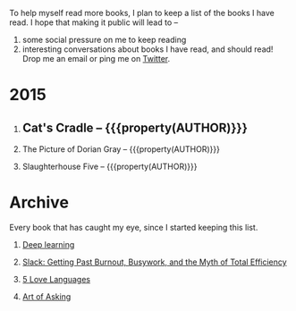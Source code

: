 #+STARTUP: indent hidestars
#+OPTIONS: H:1 tags:nil todo:nil
#+TODO: READING TOREAD BACKLOG SOMEDAY | DONE
#+BEGIN_COMMENT
.. title: Reading List
.. slug: reading-list
.. tags:
.. category:
.. link:
.. description:
.. type: text
.. nocomments: True
#+END_COMMENT


To help myself read more books, I plan to keep a list of the books I have
read. I hope that making it public will lead to --
1. some social pressure on me to keep reading
2. interesting conversations about books I have read, and should read! Drop me
   an email or ping me on [[https://punchagan.com/twitter][Twitter]].

* 2015
** DONE Cat's Cradle -- {{{property(AUTHOR)}}}              :ARCHIVE:fiction:
:PROPERTIES:
:AUTHOR: Kurt Vonnegut
:START_DATE: [2015-09-13 Sun]
:END_DATE: [2015-09-19 Sat]
:SUGGESTED_BY: Michelle on RC's Fiction Books topic
:END:
** READING The Picture of Dorian Gray -- {{{property(AUTHOR)}}}
:PROPERTIES:
:AUTHOR: Oscar Wilde
:START_DATE: [2015-09-20 Sun]
:SUGGESTED_BY: Michelle on RC's Fiction Books topic
:END:
** READING Slaughterhouse Five -- {{{property(AUTHOR)}}}
:PROPERTIES:
:AUTHOR: Kurt Vonnegut
:START_DATE: [2015-11-01 Sun]
:SUGGESTED_BY: Picked it up at Crosswords
:END:

* Archive
Every book that has caught my eye, since I started keeping this list.
** TOREAD [[http://www-labs.iro.umontreal.ca/~bengioy/dlbook/][Deep learning]]                             :nonfiction:deeplearning:
:PROPERTIES:
:URL: http://www-labs.iro.umontreal.ca/~bengioy/dlbook/
:END:
** SOMEDAY [[http://www.amazon.com/gp/product/0767907698/][Slack: Getting Past Burnout, Busywork, and the Myth of Total Efficiency]] :nonfiction:
:PROPERTIES:
:SUGGESTED_BY: DS
:URL: http://www.amazon.com/gp/product/0767907698/
:END:
** TOREAD [[http://www.amazon.com/gp/product/080241270X][5 Love Languages]]
:PROPERTIES:
:SUGGESTED_BY: Matthew P. on RC's "what do you want in a relationship" topic
:URL: http://www.amazon.com/gp/product/080241270X
:END:
** TOREAD [[http://www.amazon.com/The-Art-Asking-Learned-Worrying/dp/1455581089][Art of Asking]]
:PROPERTIES:
:SUGGESTED_BY: Unkal
:URL: http://www.amazon.com/The-Art-Asking-Learned-Worrying/dp/1455581089
:END:
* COMMENT Maintaining this list
- A how-to: http://danshipper.com/how-to-read-a-lot-of-books
